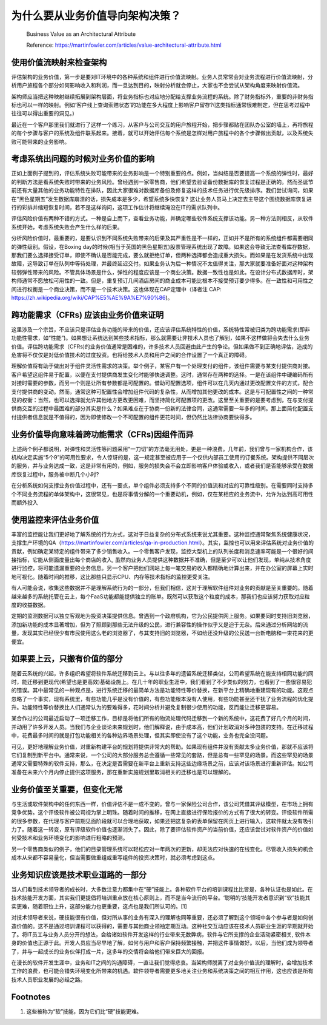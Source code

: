 为什么要从业务价值导向架构决策？
===================================

  Business Value as an Architectural Attribute
  
  Reference: https://martinfowler.com/articles/value-architectural-attribute.html


使用价值流映射来检查架构
--------------------------------

评估架构的业务价值，第一步是要对IT环境中的各种系统和组件进行价值流映射。业务人员常常会对业务流程进行价值流映射，分析用户旅程各个部分如何影响收入和利润，而一旦达到目的，映射分析就会停止，大家也不会尝试从架构角度来映射价值流。

架构师应当把这种映射继续拓展到架构层面，将业务指标也对应地分配给支撑业务流程的系统。除了财务指标外，重要的非财务指标也可以一样的映射。例如‘客户线上查询索赔状态’的功能在多大程度上影响客户留存?(这类指标通常很难制定，但在思考过程中往往可以得出重要的洞见。)

最近在一个客户那里我们就进行了这样一个练习，从客户与公司交互的用户旅程开始，把步骤都贴在团队办公室的墙上，再将旅程的每个步骤与客户的系统及组件联系起来。接着，就可以开始评估每个系统是怎样对用户旅程中的各个步骤做出贡献，以及系统失败可能带来的业务影响。


考虑系统出问题的时候对业务价值的影响
------------------------------------

正如上面例子提到的，评估系统失败可能带来的业务影响是一个特别重要的点。例如，当纠结是否要提高一个系统的弹性时，最好的判断方法是看系统失败时带来的业务风险。曾经遇到一家零售商，他们希望去验证备份数据库的恢复过程是正确的。然而圣诞节前还有大量其他的业务功能特性在排队，因此大家很难对数据库备份及修复这样的技术任务进行优先级排序。我们尝试询问，如果在“黑色星期五”发生数据库崩溃的话，损失成本是多少，希望系统多快恢复? 这让业务人员马上决定去主导这个围绕数据库恢复进行的彩排并缩短恢复时间，若不是这样询问，这项工作估计将继续淹没在IT的需求队列中。

评估风险价值有两种不错的方式。一种是自上而下，查看业务功能，并确定哪些软件系统支撑该功能。另一种方法则相反，从软件系统开始，考虑系统失败会产生什么样的后果。

分析风险价值时，最重要的，是要认识到不同系统失败带来的后果及其严重性是不一样的，正如并不是所有的系统组件都需要相同的弹性级别。假设，在Boxing day的时候(相当于英国的黑色星期五)股票管理系统出现了故障。如果这会导致无法查看库存数据，那我们要么选择接受订单，即使不确认是否能完成，要么就拒绝订单，但两种选择都会造成重大损失。而如果是在发货系统中出现故障，这导致订单在队列中等待处理，并最终延迟交付。如果业务认为后一种情况不太值得关注，那大家就要准备好面对这种架构较弱弹性带来的风险。不管具体场景是什么，弹性的程度应该是一个商业决策。数据一致性也是如此。在设计分布式数据库时，架构师通常不愿放松可用性的一致。但是，重复预订几间酒店房间的商业成本可能比根本不接受预订要少得多。在一致性和可用性之间进行权衡是一个商业决策，而不是一个技术决策。这也体现在CAP定理中（译者注 CAP: https://zh.wikipedia.org/wiki/CAP%E5%AE%9A%E7%90%86)。


跨功能需求（CFRs) 应该由业务价值来证明
---------------------------------------

这里涉及一个宗旨，不应该只是评估业务功能的带来的价值，还应该评估系统特性的价值，系统特性常被归类为跨功能需求(即非功能性需求，如“性能”)。如果想让系统达到某些技术指标，那么就需要让非技术人员也了解到，如果不这样做将会失去什么业务价值。评估跨功能需求（CFRs)的业务价值通常是困难的，许多技术人员回避由此产生的争论。但如果做不到正确地评估，造成的危害将不仅仅是对低价值技术的过度投资。也将给技术人员和用户之间的合作设置了一个真正的障碍。

理解价值将有助于做出对于组件灵活性需求的决策。举个例子，某客户有一个处理支付的组件，该组件需要与某支付提供商对接。客户希望这组件易于配置，以便在支付提供商发生变化时能够快速调整。这时，通常存在两种的选择。一是在该组件中硬编码所有对接时需要的参数，而另一个则是让所有参数都是可配置的。借助可配置选项，组件可以在几天内通过更改配置文件的方式，配合支付提供商的变动。然而，通常这种可配置性会增加组件代码的复杂性，从而增加其他更改的成本。这是与可配置性之间的一种常见的权衡：当然，也可以选择就允许其他地方更改更困难，而坚持简化可配置项的更改。这里至关重要的是要考虑到，在与支付提供商交互的过程中最困难的部分其实是什么？如果难点在于协商一份新的法律合同，这通常需要一年多的时间。那上面简化配置支付提供者信息就是不值得的，因为即使修改一个不可配置的组件更花时间，但仍然比法律协商要快得多。


业务价值导向意味着跨功能需求（CFRs)因组件而异
-------------------------------------------

上述两个例子都说明，对弹性和灵活性等问题采用“一刀切”的方法毫无用处，更是一种浪费。几年前，我们曾与一家机构合作，该机构决定实施“5个9”的可用性要求，令人惊讶的是，这一规定甚至被应用于一个仅供内部员工使用的订餐系统。架构提供不同层次的服务，并与业务达成一致，这是非常有用的，例如，服务的损失会不会立即影响客户体验或收入，或者我们是否能够承受在数据库恢复过程中，服务被中断几个小时?

在分析系统如何支撑业务价值过程中，还有一要点，单个组件必须支持多个不同的价值流和对应的可靠性级别。在需要同时支持多个不同业务流程的单体架构中，这很常见，也是将事情分解的一个重要动机，例如，仅在某相应的业务流中，允许为达到高可用性而额外投入


使用监控来评估业务价值
-----------------------------------------

丰富的监控能让我们更好地了解系统的行为方式，这对于日益复杂的分布式系统来说尤其重要。这种监控通常聚焦系统健康状况，支撑生产环境的QA（https://martinfowler.com/articles/qa-in-production.html）。其实，监控也可以用来评估系统对业务价值的贡献，例如确定某特定的组件带来了多少销售收入。一个零售客户发现，监控大型机上的队列长度和消息速率可能是一个很好的间接指标，它能从侧面度量出每个商店的收入, 虽然向业务人员提供这种数据并不准确，但是至少可以让他们发现，单纯从技术角度进行监控，将可能遗漏重要的业务信息。另一个客户把他们网站上每一笔交易的收入都精确地计算出来，并在办公室的屏幕上实时地可视化。随着时间的推移，这比那些只显示CPU、内存等技术指标的监控更受关注。

有人可能会说，收集这些数据并不是理解系统行为的一部分，但我们相信，这对于理解软件组件对业务的贡献是至关重要的。随着越来越多的系统托管在云上，每个FaaS功能都能提供独立的账单。既然可以获取这个粒度的成本，那我们也应该努力获取对应粒度的收益数据。

定期的监测数据可以独立客观地为投资决策提供信息。曾遇到一个政府机构，它为公民提供网上服务。如果要同时支持旧浏览器，添加新功能的成本显著增加，但为了照顾到那些无法升级的公民，进行兼容性的操作似乎又是迫于无奈。后来通过分析网站的流量，发现其实已经很少有市民使用这么老的浏览器了，与其支持旧的浏览器，不如给还没升级的公民送一台新电脑和一束花来的更便宜。


如果要上云，只搬有价值的部分
-----------------------------------------

随着云系统的兴起，许多组织希望将软件系统迁移到云上。与以往多年的遗留系统迁移类似，公司希望系统在能支持相同功能的同时，能迁移到更现代(希望也是更高效)基础设施上。在几十年的职业生涯中，我们看到了不少类似的努力，也看到了一些很容易犯的错误。其中最常见的一种观点是，进行系统迁移的最简单方法是功能特性等价替换，在新平台上精确地重建现有的功能。这观点忽略了一个事实，现有系统里，有些功能几乎是没有价值的，有些功能根本没有人使用，有些功能甚至还干扰了业务流程的优化提升。功能特性等价替换比人们通常认为的要难得多，花时间分析并避免复制很少使用的功能，反而能让迁移更容易。

某合作过的公司最近启动了一项迁移工作，目标是将他们所有的物流处理代码迁移到一个新的系统中，这花费了好几个月的时间，并动用了许多开发人员。当我们与企业谈论未来规划时，他们解释说，由于成本高，他们计划取消对多种包装的支持。在迁移过程中，花费最多时间的就是打包功能相关的各种边界场景处理，但其实即使没有了这个功能，业务也完全没问题。

可见，更好地理解业务价值，对重新构建平台的规划将提供非常大的帮助。如果现有组件并没有贡献太多业务价值，那就不应该将它们复制到新平台中。通常来说，一个公司的大部分服务总会遵循一些常见的套路，但是总有一些罕见的场景。而这些罕见的场景通常又需要特殊的软件支持，那么，在决定是否需要在新平台上重新支持这些边缘场景之前，应该对该场景进行重新评估。如公司准备在未来六个月内停止提供这项服务，那在重新实施规划里取消相关的迁移也是可以理解的。


业务价值至关重要，但变化无常
--------------------------------

与生活或软件架构中的任何东西一样，价值评估不是一成不变的。曾与一家保险公司合作，该公司凭借其评级模型，在市场上拥有竞争优势。这个评级软件被公司视为掌上明珠。随着时间的推移，在网上直接进行保险报价的方式有了很大的转变。评级软件所需的很多参数，在代理与客户前期见面阶段就可以合理地获取，如果还把这复杂的表单保留在网页上进行输入，这软件就太没有吸引力了。随着这一转变，原有评级软件价值也逐渐消失了。因此，除了要评估软件资产的当前价值，还应该尝试对软件资产的价值如何受技术和业务环境变化的影响进行粗略的预测。

另一个零售商类似的例子，他们的目录管理系统可以轻松应对一年两次的更新，却无法应对快速的在线变化。尽管收入损失的机会成本从来都不容易量化，但当需要做重组或重写组件的投资决策时，就必须考虑到这点。


业务知识应该是技术职业道路的一部分
----------------------------------

当人们看到技术领导者的成长时，大多数注意力都集中在“硬”技能上。各种软件平台的培训课程比比皆是，各种认证也是如此。在技术技能开发方面，其实我们更提倡将培训重点放在核心原则上，而不是当今流行的平台。‘聪明的‘技能开发者意识到“软”技能其实更难，随着职位上升，这部分能力也更重要，这点也是我们所认可的。[1]

对技术领导者来说，硬技能很有价值，但对所从事的业务有深入的理解也同等重要，还必须了解到这个领域中各个参与者是如何创造价值的。这不是通过培训课程可以获得的，需要与其他商业领袖定期互动。这种社交互动应该在技术人员职业生涯的早期就开始了。将IT员工与业务人员分开的想法，会给诸如软件开发这样的行业带来无数弊病，软件与它所支撑的企业活动紧密相关, 软件本身的价值也正源于此。开发人员应当尽早地了解，如何与用户和客户保持频繁接触，并把这件事情做好。以后，当他们成为领导者了，并与一起成长的业务伙伴打成一片，这多年的交情将会给他们带来巨大的回报。

在漫长的软件开发生涯中，业务和IT之间的沟通障碍，一直让我们觉得悲哀。当架构师脱离了对业务价值流的理解时，会增加技术工作的浪费，也可能会错失环境变化所带来的机遇。软件领导者需要更多地关注业务和系统决策之间的相互作用，这也应该是所有技术人员职业发展的必经之路。


Footnotes
-------------
1. 这些被称为“软”技能，因为它们比“硬”技能更难。
















